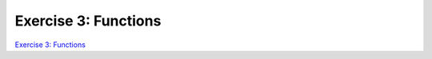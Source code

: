 Exercise 3: Functions
=====================


`Exercise 3: Functions <https://classroom.github.com/assignment-invitations/f2e52365e7cbe46d83c2b69eb4ba3329>`_